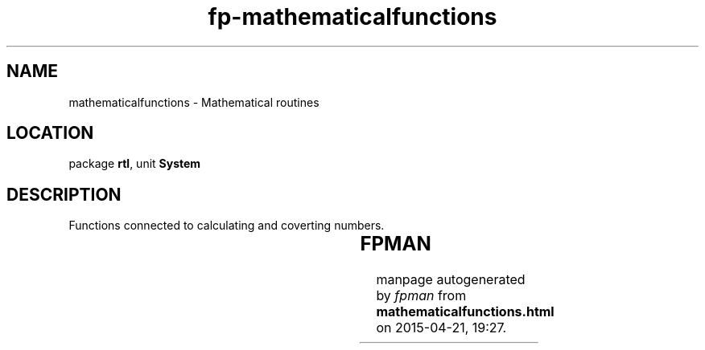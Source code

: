 .\" file autogenerated by fpman
.TH "fp-mathematicalfunctions" 3 "2014-03-14" "fpman" "Free Pascal Programmer's Manual"
.SH NAME
mathematicalfunctions - Mathematical routines
.SH LOCATION
package \fBrtl\fR, unit \fBSystem\fR
.SH DESCRIPTION
Functions connected to calculating and coverting numbers.

.TS
ci | ci 
l | l 
l | l 
l | l 
l | l 
l | l 
l | l 
l | l 
l | l 
l | l 
l | l 
l | l 
l | l 
l | l 
l | l 
l | l 
l | l 
l | l 
l | l 
l | l 
l | l 
l | l.
Name	Description	
=
\fBAbs\fR	Calculate absolute value	
_
\fBArctan\fR	Calculate inverse tangent	
_
\fBCos\fR	Calculate cosine of angle	
_
\fBDec\fR	Decrease value of variable	
_
\fBExp\fR	Exponentiate	
_
\fBFrac\fR	Return fractional part of floating point value	
_
\fBHi\fR	Return high byte/word of value	
_
\fBInc\fR	Increase value of variable	
_
\fBInt\fR	Calculate integer part of floating point value	
_
\fBLn\fR	Calculate logarithm	
_
\fBLo\fR	Return low byte/word of value	
_
\fBOdd\fR	Is a value odd or even ?	
_
\fBPi\fR	Return the value of pi	
_
\fBRandom\fR	Generate random number	
_
\fBRandomize\fR	Initialize random number generator	
_
\fBRound\fR	Round floating point value to nearest integer number	
_
\fBSin\fR	Calculate sine of angle	
_
\fBSqr\fR	Calculate the square of a value	
_
\fBSqrt\fR	Calculate the square root of a value	
_
\fBSwap\fR	Swap high and low bytes/words of a variable	
_
\fBTrunc\fR	Truncate a floating point value	
.TE


.SH FPMAN
manpage autogenerated by \fIfpman\fR from \fBmathematicalfunctions.html\fR on 2015-04-21, 19:27.

